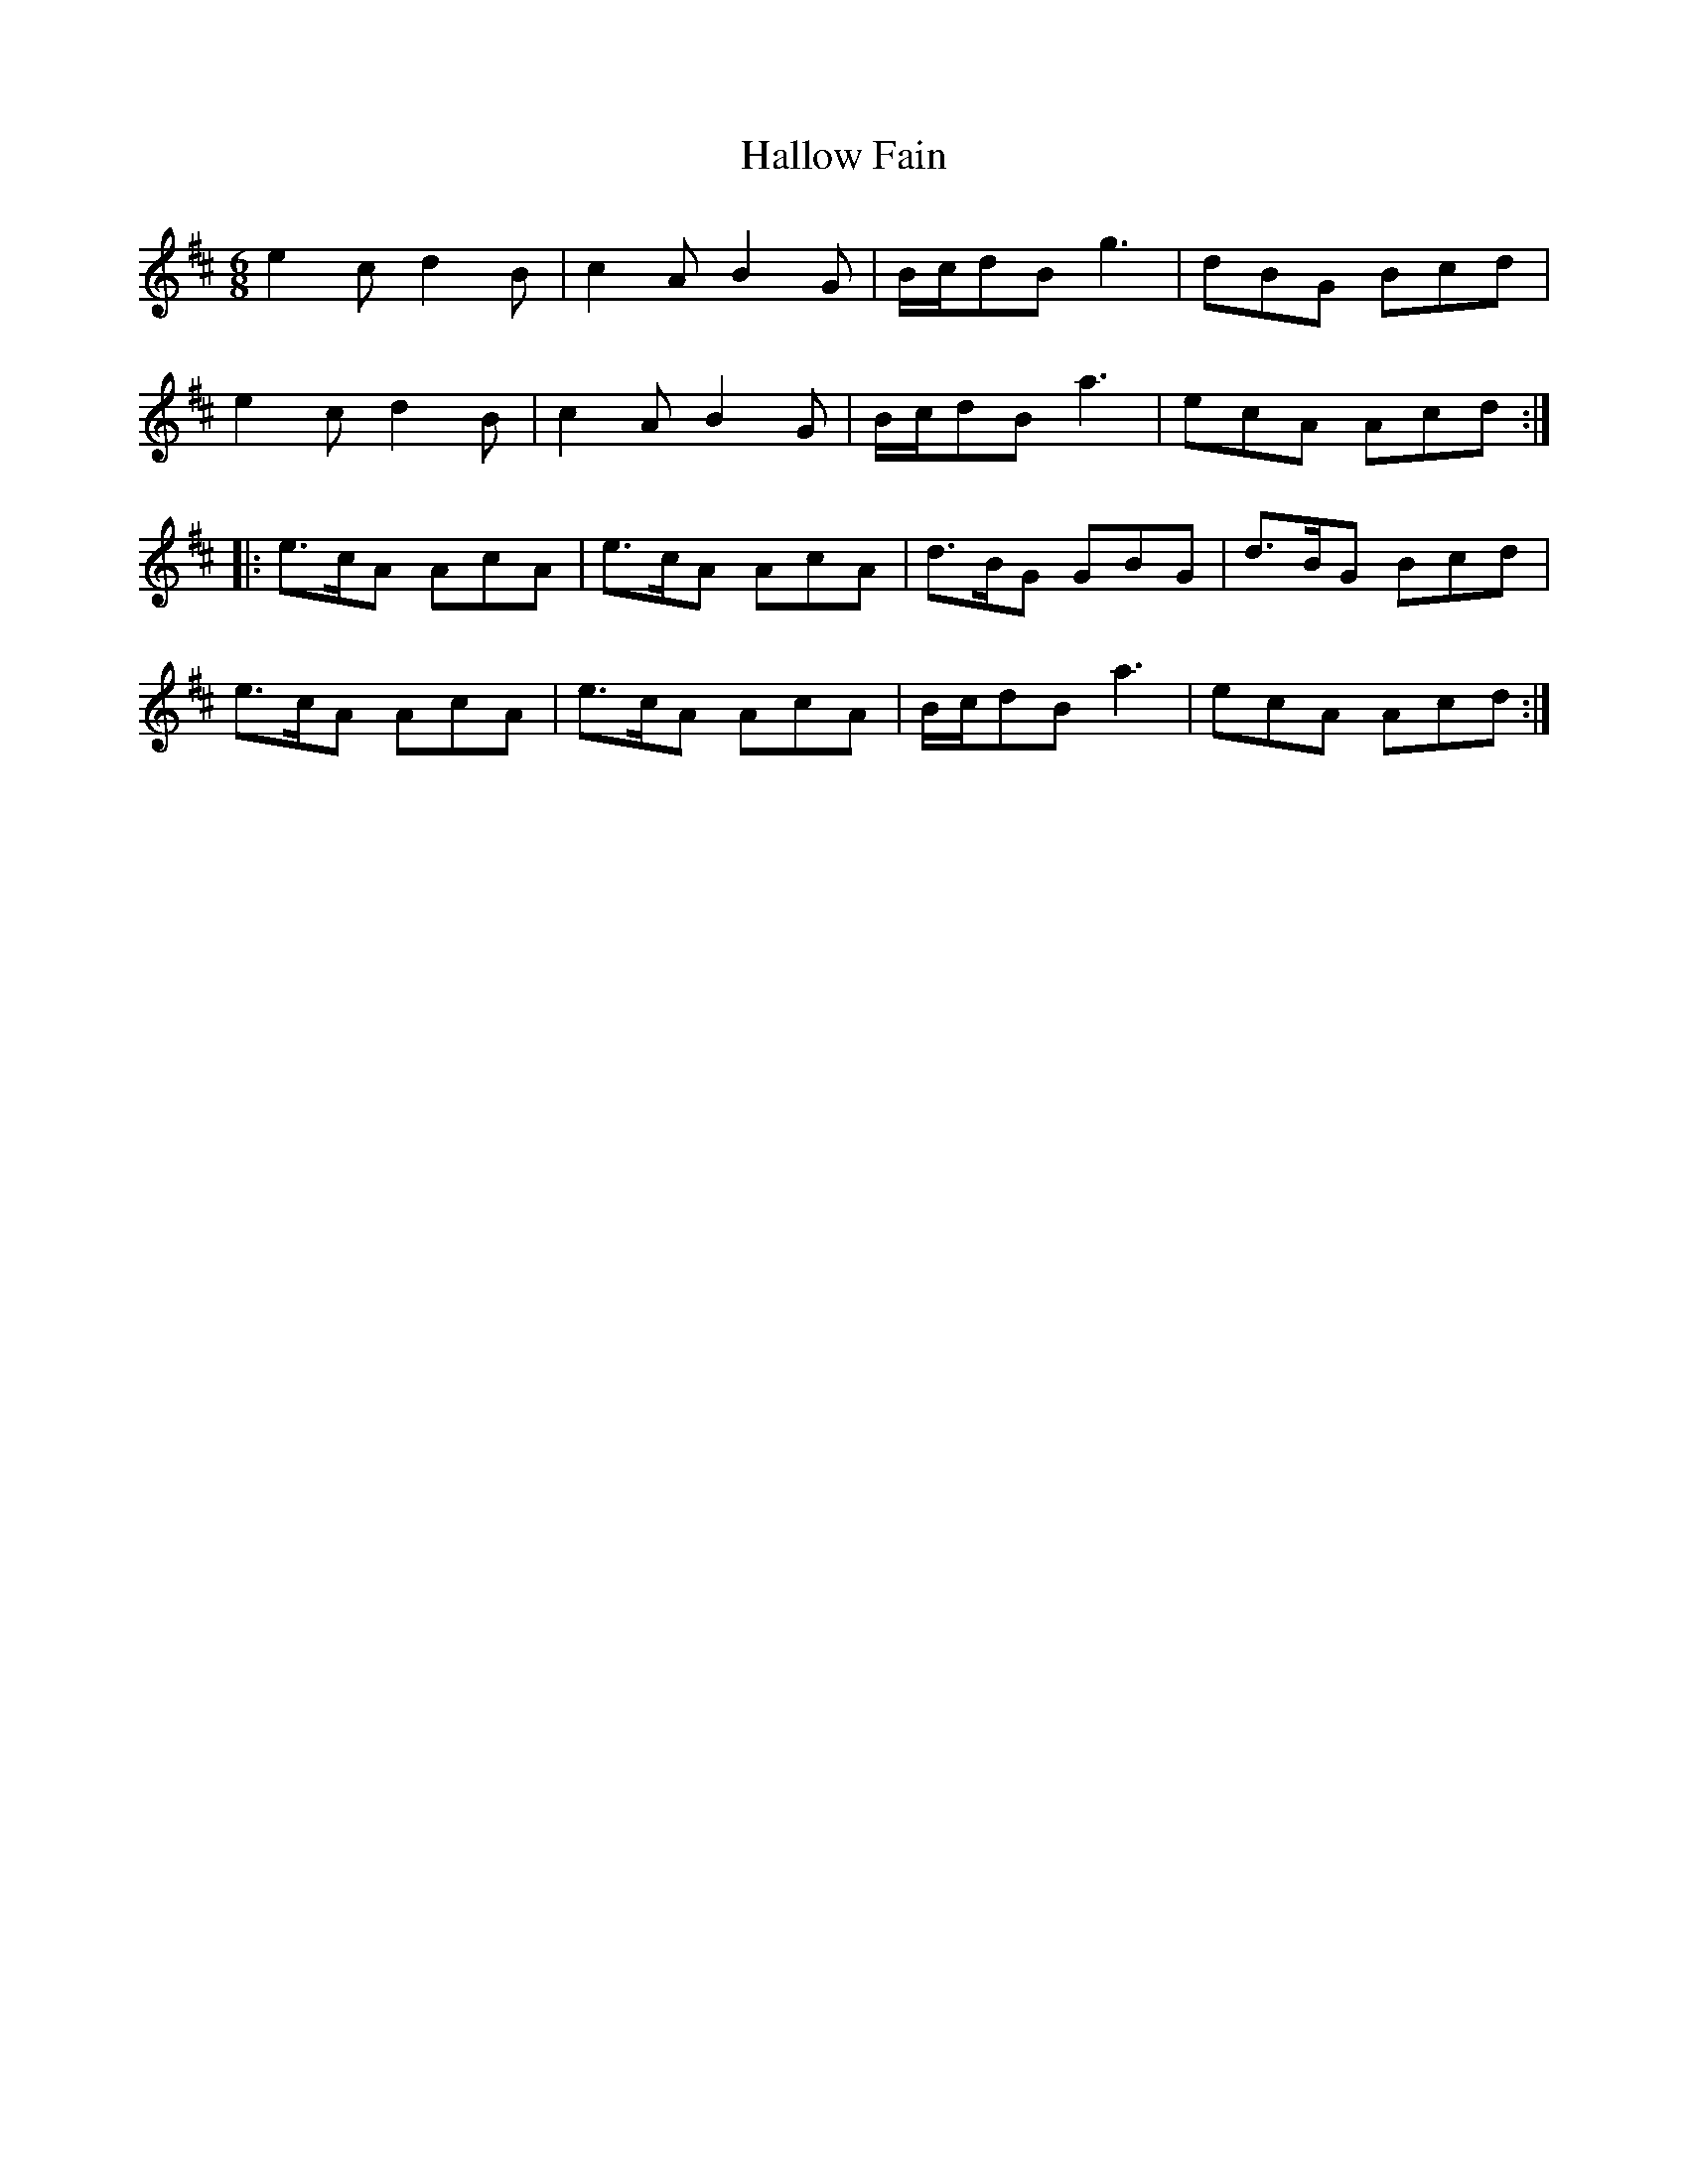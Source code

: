 X: 16534
T: Hallow Fain
R: jig
M: 6/8
K: Amixolydian
e2c d2B|c2A B2G|B/c/dB g3|dBG Bcd|
e2c d2B|c2A B2G|B/c/dB a3|ecA Acd:|
|:e>cA AcA|e>cA AcA|d>BG GBG|d>BG Bcd|
e>cA AcA|e>cA AcA|B/c/dB a3|ecA Acd:|

